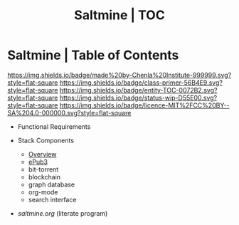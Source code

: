 #   -*- mode: org; fill-column: 60 -*-
#+STARTUP: showall
#+TITLE:   Saltmine | TOC
:PROPERTIES:
:CUSTOM_ID:
:Name:      /home/deerpig/proj/chenla/saltmine/index.org
:Name:      /home/deerpig/proj/chenla/saltmine/index.org
:Created:   2017-05-26T17:19@Prek Leap (11.642600N-104.919210W)
:VER:       558650756.444397916
:GEO:       48P-491193-1287029-15
:BXID:      proj:IVC8-1377
:Class:     primer
:Entity:    toc
:Status:    wip 
:Licence:   MIT/CC BY-SA 4.0
:END:

* Saltmine | Table of Contents
[[https://img.shields.io/badge/made%20by-Chenla%20Institute-999999.svg?style=flat-square]] 
[[https://img.shields.io/badge/class-primer-56B4E9.svg?style=flat-square]]
[[https://img.shields.io/badge/entity-TOC-0072B2.svg?style=flat-square]]
[[https://img.shields.io/badge/status-wip-D55E00.svg?style=flat-square]]
[[https://img.shields.io/badge/licence-MIT%2FCC%20BY--SA%204.0-000000.svg?style=flat-square]]

 - Functional Requirements

 - Stack Components
   - [[./saltmine-overview.org][Overview]]
   - [[./saltmine-epub3.org][ePub3]]
   - bit-torrent
   - blockchain
   - graph database
   - org-mode
   - search interface

 - [[saltmine.org]] (literate program)
